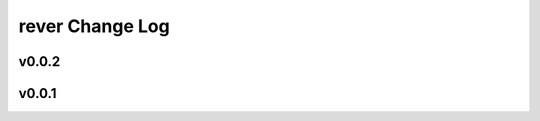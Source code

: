 ================
rever Change Log
================

.. current developments

v0.0.2
====================



v0.0.1
====================


